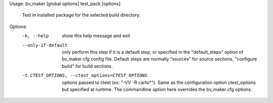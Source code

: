 Usage: bv_maker [global options] test_pack [options]

    Test in installed package for the selected build directory.

Options:
  -h, --help            show this help message and exit
  --only-if-default     only perform this step if it is a default step, or
                        specified in the "default_steps" option of
                        bv_maker.cfg config file. Default steps are normally
                        "sources" for source sections, "configure build" for
                        build sections.
  -t CTEST_OPTIONS, --ctest_options=CTEST_OPTIONS
                        options passed to ctest (ex: "-VV -R carto*"). Same as
                        the configuration option ctest_options but specified
                        at runtime. The commandline option here overrides the
                        bv_maker.cfg options.

